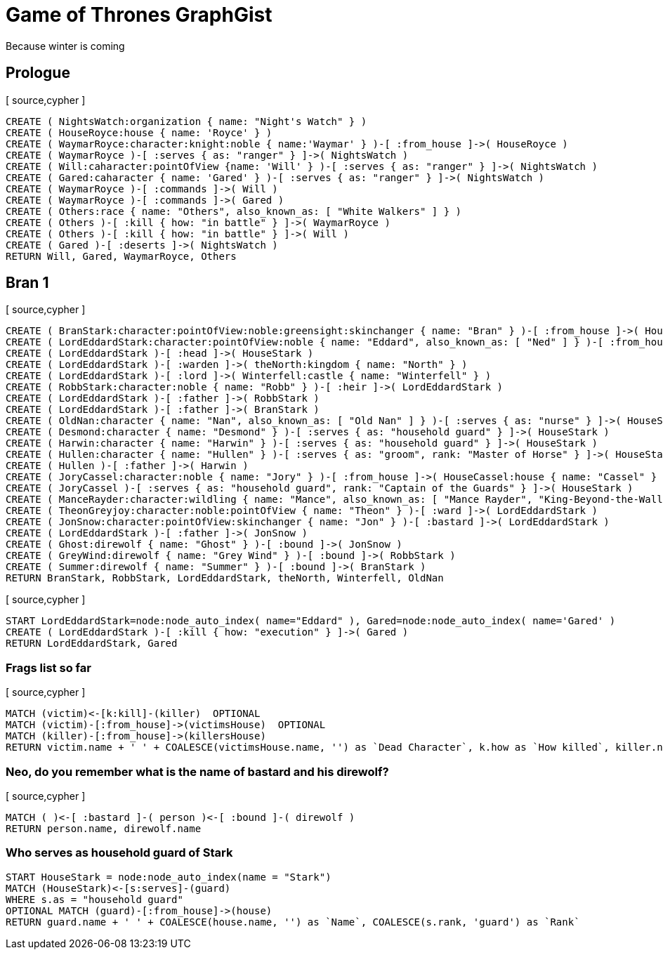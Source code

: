= Game of Thrones GraphGist

Because winter is coming

:author: Ivan Mosiev, George Martin ;)
:twitter: @polny_otec

//console

== Prologue

[ source,cypher ]
----
CREATE ( NightsWatch:organization { name: "Night's Watch" } )
CREATE ( HouseRoyce:house { name: 'Royce' } )
CREATE ( WaymarRoyce:character:knight:noble { name:'Waymar' } )-[ :from_house ]->( HouseRoyce )
CREATE ( WaymarRoyce )-[ :serves { as: "ranger" } ]->( NightsWatch )
CREATE ( Will:caharacter:pointOfView {name: 'Will' } )-[ :serves { as: "ranger" } ]->( NightsWatch )
CREATE ( Gared:caharacter { name: 'Gared' } )-[ :serves { as: "ranger" } ]->( NightsWatch )
CREATE ( WaymarRoyce )-[ :commands ]->( Will )
CREATE ( WaymarRoyce )-[ :commands ]->( Gared )
CREATE ( Others:race { name: "Others", also_known_as: [ "White Walkers" ] } )
CREATE ( Others )-[ :kill { how: "in battle" } ]->( WaymarRoyce )
CREATE ( Others )-[ :kill { how: "in battle" } ]->( Will )
CREATE ( Gared )-[ :deserts ]->( NightsWatch )
RETURN Will, Gared, WaymarRoyce, Others
----

//graph

== Bran 1

[ source,cypher ]
----
CREATE ( BranStark:character:pointOfView:noble:greensight:skinchanger { name: "Bran" } )-[ :from_house ]->( HouseStark:house { name: "Stark" } )
CREATE ( LordEddardStark:character:pointOfView:noble { name: "Eddard", also_known_as: [ "Ned" ] } )-[ :from_house ]->( HouseStark )
CREATE ( LordEddardStark )-[ :head ]->( HouseStark )
CREATE ( LordEddardStark )-[ :warden ]->( theNorth:kingdom { name: "North" } )
CREATE ( LordEddardStark )-[ :lord ]->( Winterfell:castle { name: "Winterfell" } )
CREATE ( RobbStark:character:noble { name: "Robb" } )-[ :heir ]->( LordEddardStark )
CREATE ( LordEddardStark )-[ :father ]->( RobbStark )
CREATE ( LordEddardStark )-[ :father ]->( BranStark )
CREATE ( OldNan:character { name: "Nan", also_known_as: [ "Old Nan" ] } )-[ :serves { as: "nurse" } ]->( HouseStark )
CREATE ( Desmond:character { name: "Desmond" } )-[ :serves { as: "household guard" } ]->( HouseStark )
CREATE ( Harwin:character { name: "Harwin" } )-[ :serves { as: "household guard" } ]->( HouseStark )
CREATE ( Hullen:character { name: "Hullen" } )-[ :serves { as: "groom", rank: "Master of Horse" } ]->( HouseStark )
CREATE ( Hullen )-[ :father ]->( Harwin )
CREATE ( JoryCassel:character:noble { name: "Jory" } )-[ :from_house ]->( HouseCassel:house { name: "Cassel" } )
CREATE ( JoryCassel )-[ :serves { as: "household guard", rank: "Captain of the Guards" } ]->( HouseStark )
CREATE ( ManceRayder:character:wildling { name: "Mance", also_known_as: [ "Mance Rayder", "King-Beyond-the-Wall" ] } )
CREATE ( TheonGreyjoy:character:noble:pointOfView { name: "Theon" } )-[ :ward ]->( LordEddardStark )
CREATE ( JonSnow:character:pointOfView:skinchanger { name: "Jon" } )-[ :bastard ]->( LordEddardStark )
CREATE ( LordEddardStark )-[ :father ]->( JonSnow )
CREATE ( Ghost:direwolf { name: "Ghost" } )-[ :bound ]->( JonSnow )
CREATE ( GreyWind:direwolf { name: "Grey Wind" } )-[ :bound ]->( RobbStark )
CREATE ( Summer:direwolf { name: "Summer" } )-[ :bound ]->( BranStark )
RETURN BranStark, RobbStark, LordEddardStark, theNorth, Winterfell, OldNan
----

[ source,cypher ]
----
START LordEddardStark=node:node_auto_index( name="Eddard" ), Gared=node:node_auto_index( name='Gared' )
CREATE ( LordEddardStark )-[ :kill { how: "execution" } ]->( Gared )
RETURN LordEddardStark, Gared
----

//graph

=== Frags list so far

[ source,cypher ]
----
MATCH (victim)<-[k:kill]-(killer)  OPTIONAL
MATCH (victim)-[:from_house]->(victimsHouse)  OPTIONAL
MATCH (killer)-[:from_house]->(killersHouse)
RETURN victim.name + ' ' + COALESCE(victimsHouse.name, '') as `Dead Character`, k.how as `How killed`, killer.name + ' ' + COALESCE(killersHouse.name, '') as `By whom`
----

//table

=== Neo, do you remember what is the name of bastard and his direwolf?

[ source,cypher ]
----
MATCH ( )<-[ :bastard ]-( person )<-[ :bound ]-( direwolf )
RETURN person.name, direwolf.name
----

//table


=== Who serves as household guard of Stark

[source,cypher]
----
START HouseStark = node:node_auto_index(name = "Stark") 
MATCH (HouseStark)<-[s:serves]-(guard) 
WHERE s.as = "household guard"  
OPTIONAL MATCH (guard)-[:from_house]->(house) 
RETURN guard.name + ' ' + COALESCE(house.name, '') as `Name`, COALESCE(s.rank, 'guard') as `Rank`
----

//table

